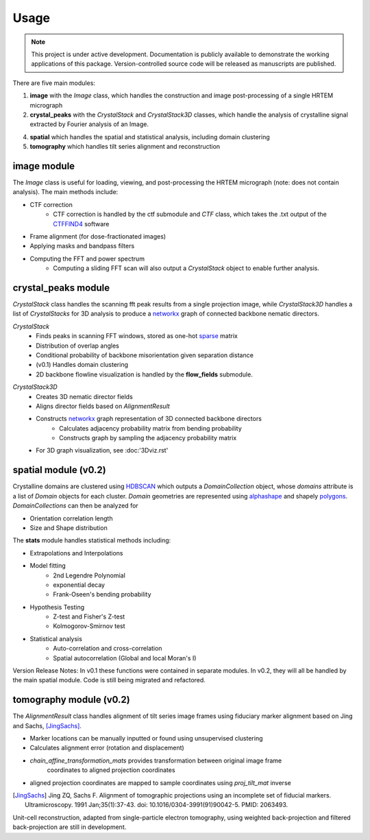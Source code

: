 Usage
=====

.. note::

   This project is under active development. Documentation is publicly
   available to demonstrate the working applications of this package. 
   Version-controlled source code will be released as manuscripts are published.


There are five main modules:

1. **image** with the *Image* class, which handles the construction and image post-processing of a single HRTEM micrograph
2. **crystal_peaks** with the *CrystalStack* and *CrystalStack3D* classes, which handle the analysis of crystalline signal 
   extracted by Fourier analysis of an Image.
4. **spatial** which handles the spatial and statistical analysis, including domain clustering
5. **tomography** which handles tilt series alignment and reconstruction

image module
-------------
The *Image* class is useful for loading, viewing, and post-processing the HRTEM micrograph 
(note: does not contain analysis). The main methods include:

* CTF correction
   * CTF correction is handled by the ctf submodule and *CTF* class, which takes the .txt output of the CTFFIND4_ software
* Frame alignment (for dose-fractionated images)
* Applying masks and bandpass filters 
* Computing the FFT and power spectrum
   * Computing a sliding FFT scan will also output a *CrystalStack* object to enable further analysis.

.. _CTFFIND4: https://grigoriefflab.umassmed.edu/ctffind4/

crystal_peaks module
--------------------
*CrystalStack* class handles the scanning fft peak results from a single projection image, 
while *CrystalStack3D* handles a list of *CrystalStacks* for 3D analysis to produce a networkx_
graph of connected backbone nematic directors. 

*CrystalStack*
   * Finds peaks in scanning FFT windows, stored as one-hot sparse_ matrix
   * Distribution of overlap angles
   * Conditional probability of backbone misorientation given separation distance
   * (v0.1) Handles domain clustering
   * 2D backbone flowline visualization is handled by the **flow_fields** submodule.

.. _sparse: https://sparse.pydata.org/en/stable/


*CrystalStack3D*
   * Creates 3D nematic director fields 
   * Aligns director fields based on *AlignmentResult*
   * Constructs networkx_ graph representation of 3D connected backbone directors
      * Calculates adjacency probability matrix from bending probability 
      * Constructs graph by sampling the adjacency probability matrix
   * For 3D graph visualization, see :doc:'3Dviz.rst'

.. _networkx: https://networkx.org/documentation/stable/reference/introduction.html


spatial module (v0.2)
---------------------
Crystalline domains are clustered using HDBSCAN_ which outputs a *DomainCollection* object, whose *domains* attribute
is a list of *Domain* objects for each cluster. *Domain* geometries are represented using alphashape_ and shapely polygons_. 
*DomainCollections* can then be analyzed for

* Orientation correlation length
* Size and Shape distribution

The **stats** module handles statistical methods including:

* Extrapolations and Interpolations
* Model fitting 
   * 2nd Legendre Polynomial
   * exponential decay
   * Frank-Oseen's bending probability
* Hypothesis Testing
   * Z-test and Fisher's Z-test
   * Kolmogorov-Smirnov test
* Statistical analysis  
   * Auto-correlation and cross-correlation
   * Spatial autocorrelation (Global and local Moran's I)

Version Release Notes: In v0.1 these functions were contained in separate modules. 
In v0.2, they will all be handled by the main spatial module. Code is still being migrated and refactored.

.. _HDBSCAN: https://hdbscan.readthedocs.io/en/latest/how_hdbscan_works.html
.. _alphashape: https://pypi.org/project/alphashape/
.. _polygons: https://shapely.readthedocs.io/en/stable/reference/shapely.Polygon.html

tomography module (v0.2)
------------------------
The *AlignmentResult* class handles alignment of tilt series image frames using fiduciary marker alignment
based on Jing and Sachs, [JingSachs]_. 

* Marker locations can be manually inputted or found using unsupervised clustering
* Calculates alignment error (rotation and displacement)
* *chain_affine_transformation_mats* provides transformation between original image frame
   coordinates to aligned projection coordinates
* aligned projection coordinates are mapped to sample coordinates using *proj_tilt_mat* inverse

.. [JingSachs] Jing ZQ, Sachs F. 
   Alignment of tomographic projections using an incomplete set of fiducial markers. 
   Ultramicroscopy. 1991 Jan;35(1):37-43. doi: 10.1016/0304-3991(91)90042-5. PMID: 2063493.

Unit-cell reconstruction, adapted from single-particle electron tomography, using weighted
back-projection and filtered back-projection are still in development.

